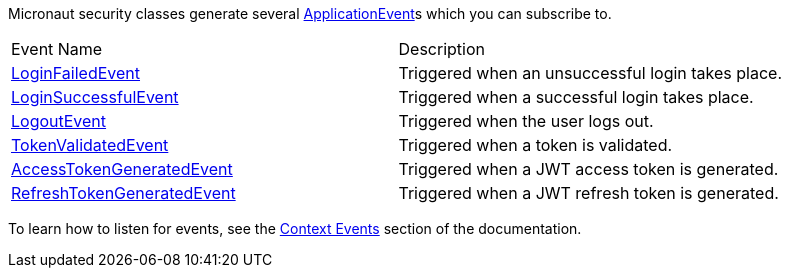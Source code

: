 Micronaut security classes generate several https://micronaut-projects.github.io/micronaut-core/latest/api/io/micronaut/context/event/ApplicationEvent.html[ApplicationEvent]s which you can subscribe to.

|===

| Event Name | Description

| link:{api}/io/micronaut/security/event/LoginFailedEvent.html[LoginFailedEvent] | Triggered when an unsuccessful login takes place.

| link:{api}/io/micronaut/security/event/LoginSuccessfulEvent.html[LoginSuccessfulEvent] | Triggered when a successful login takes place.

| link:{api}/io/micronaut/security/event/LogoutEvent.html[LogoutEvent] | Triggered when the user logs out.

| link:{api}/io/micronaut/security/event/TokenValidatedEvent.html[TokenValidatedEvent] | Triggered when a token is validated.

| link:{api}/io/micronaut/security/token/jwt/event/AccessTokenGeneratedEvent.html[AccessTokenGeneratedEvent] | Triggered when a JWT access token is generated.

| link:{api}/io/micronaut/security/token/jwt/event/RefreshTokenGeneratedEvent.html[RefreshTokenGeneratedEvent] | Triggered when a JWT refresh token is generated.

|===

To learn how to listen for events, see the https://docs.micronaut.io/latest/guide/index.html#contextEvents[Context Events] section of the documentation.
